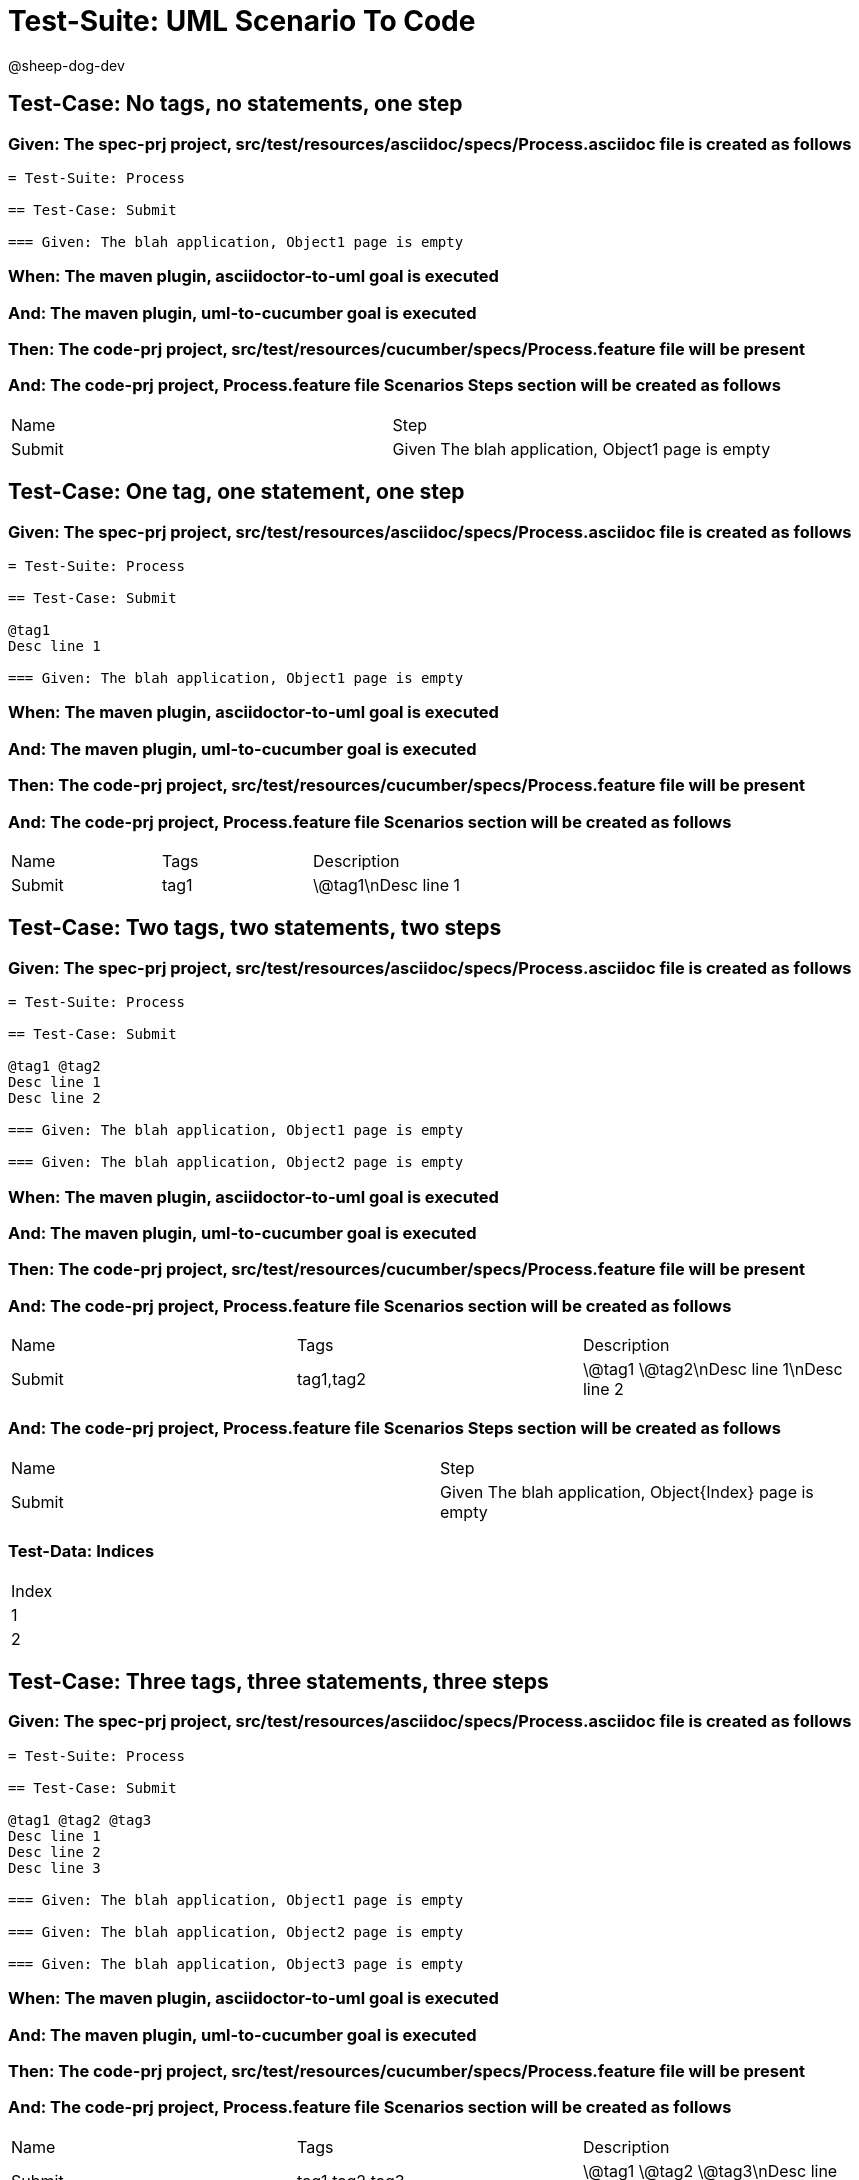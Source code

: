= Test-Suite: UML Scenario To Code

@sheep-dog-dev

== Test-Case: No tags, no statements, one step

=== Given: The spec-prj project, src/test/resources/asciidoc/specs/Process.asciidoc file is created as follows

----
= Test-Suite: Process

== Test-Case: Submit

=== Given: The blah application, Object1 page is empty
----

=== When: The maven plugin, asciidoctor-to-uml goal is executed

=== And: The maven plugin, uml-to-cucumber goal is executed

=== Then: The code-prj project, src/test/resources/cucumber/specs/Process.feature file will be present

=== And: The code-prj project, Process.feature file Scenarios Steps section will be created as follows

|===
| Name   | Step                                             
| Submit | Given The blah application, Object1 page is empty
|===

== Test-Case: One tag, one statement, one step

=== Given: The spec-prj project, src/test/resources/asciidoc/specs/Process.asciidoc file is created as follows

----
= Test-Suite: Process

== Test-Case: Submit

@tag1
Desc line 1

=== Given: The blah application, Object1 page is empty
----

=== When: The maven plugin, asciidoctor-to-uml goal is executed

=== And: The maven plugin, uml-to-cucumber goal is executed

=== Then: The code-prj project, src/test/resources/cucumber/specs/Process.feature file will be present

=== And: The code-prj project, Process.feature file Scenarios section will be created as follows

|===
| Name   | Tags | Description
| Submit | tag1 | \@tag1\nDesc line 1
|===

== Test-Case: Two tags, two statements, two steps

=== Given: The spec-prj project, src/test/resources/asciidoc/specs/Process.asciidoc file is created as follows

----
= Test-Suite: Process

== Test-Case: Submit

@tag1 @tag2
Desc line 1
Desc line 2

=== Given: The blah application, Object1 page is empty

=== Given: The blah application, Object2 page is empty
----

=== When: The maven plugin, asciidoctor-to-uml goal is executed

=== And: The maven plugin, uml-to-cucumber goal is executed

=== Then: The code-prj project, src/test/resources/cucumber/specs/Process.feature file will be present

=== And: The code-prj project, Process.feature file Scenarios section will be created as follows

|===
| Name   | Tags      | Description             
| Submit | tag1,tag2 | \@tag1 \@tag2\nDesc line 1\nDesc line 2
|===

=== And: The code-prj project, Process.feature file Scenarios Steps section will be created as follows

|===
| Name   | Step                                                   
| Submit | Given The blah application, Object{Index} page is empty
|===

=== Test-Data: Indices

|===
| Index
| 1    
| 2    
|===

== Test-Case: Three tags, three statements, three steps

=== Given: The spec-prj project, src/test/resources/asciidoc/specs/Process.asciidoc file is created as follows

----
= Test-Suite: Process

== Test-Case: Submit

@tag1 @tag2 @tag3
Desc line 1
Desc line 2
Desc line 3

=== Given: The blah application, Object1 page is empty

=== Given: The blah application, Object2 page is empty

=== Given: The blah application, Object3 page is empty
----

=== When: The maven plugin, asciidoctor-to-uml goal is executed

=== And: The maven plugin, uml-to-cucumber goal is executed

=== Then: The code-prj project, src/test/resources/cucumber/specs/Process.feature file will be present

=== And: The code-prj project, Process.feature file Scenarios section will be created as follows

|===
| Name   | Tags           | Description                          
| Submit | tag1,tag2,tag3 | \@tag1 \@tag2 \@tag3\nDesc line 1\nDesc line 2\nDesc line 3
|===

=== And: The code-prj project, Process.feature file Scenarios Steps section will be created as follows

|===
| Name   | Step                                                   
| Submit | Given The blah application, Object{Index} page is empty
|===

=== Test-Data: Indices

|===
| Index
| 1    
| 2    
| 3    
|===

